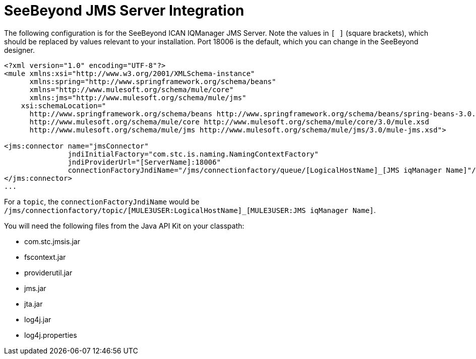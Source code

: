 = SeeBeyond JMS Server Integration

The following configuration is for the SeeBeyond ICAN IQManager JMS Server. Note the values in `[ ]` (square brackets), which should be replaced by values relevant to your installation. Port 18006 is the default, which you can change in the SeeBeyond designer.

[source]
----
<?xml version="1.0" encoding="UTF-8"?>
<mule xmlns:xsi="http://www.w3.org/2001/XMLSchema-instance"
      xmlns:spring="http://www.springframework.org/schema/beans"
      xmlns="http://www.mulesoft.org/schema/mule/core"
      xmlns:jms="http://www.mulesoft.org/schema/mule/jms"
    xsi:schemaLocation="
      http://www.springframework.org/schema/beans http://www.springframework.org/schema/beans/spring-beans-3.0.xsd
      http://www.mulesoft.org/schema/mule/core http://www.mulesoft.org/schema/mule/core/3.0/mule.xsd
      http://www.mulesoft.org/schema/mule/jms http://www.mulesoft.org/schema/mule/jms/3.0/mule-jms.xsd">

<jms:connector name="jmsConnector"
               jndiInitialFactory="com.stc.is.naming.NamingContextFactory"
               jndiProviderUrl="[ServerName]:18006"
               connectionFactoryJndiName="/jms/connectionfactory/queue/[LogicalHostName]_[JMS iqManager Name]"/>
</jms:connector>
...
----

For a `topic`, the `connectionFactoryJndiName` would be `/jms/connectionfactory/topic/[MULE3USER:LogicalHostName]_[MULE3USER:JMS iqManager Name]`.

You will need the following files from the Java API Kit on your classpath:

* com.stc.jmsis.jar
* fscontext.jar
* providerutil.jar
* jms.jar
* jta.jar
* log4j.jar
* log4j.properties
